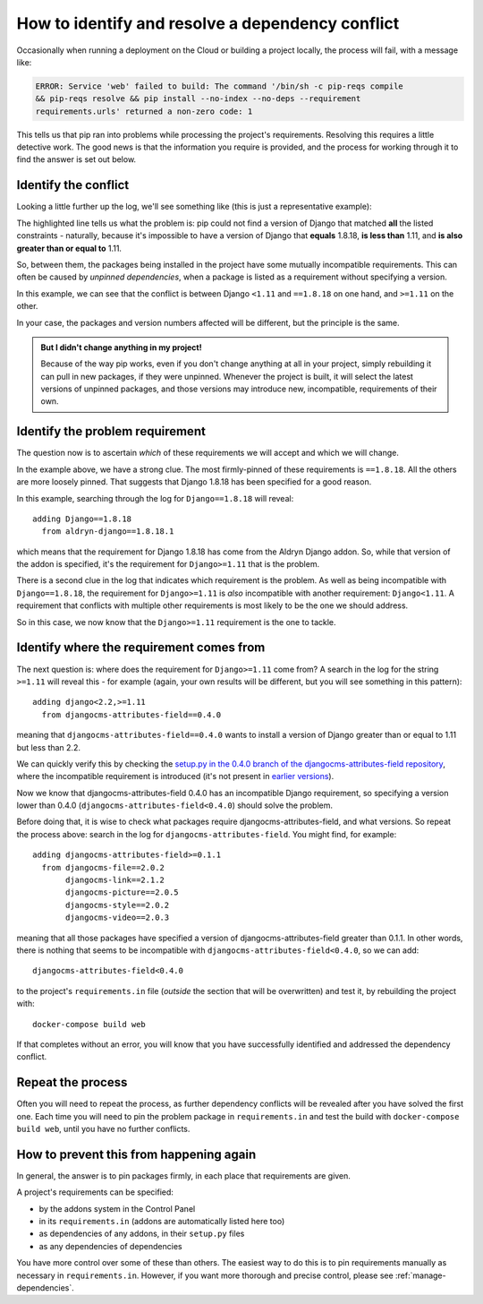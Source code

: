 .. _debug-dependency-conflict:

How to identify and resolve a dependency conflict
=================================================

Occasionally when running a deployment on the Cloud or building a project locally, the process will fail, with a message like:

..  code-block:: text

    ERROR: Service 'web' failed to build: The command '/bin/sh -c pip-reqs compile
    && pip-reqs resolve && pip install --no-index --no-deps --requirement
    requirements.urls' returned a non-zero code: 1

This tells us that pip ran into problems while processing the project's requirements. Resolving this
requires a little detective work. The good news is that the information you require is provided,
and the process for working through it to find the answer is set out below.


Identify the conflict
---------------------

Looking a little further up the log, we'll see something like (this is just a representative
example):

..  code-block:: text
    :emphasize-lines: 3-4

    found candidate dj-redis-url==0.1.4 (constraint was <any>)
    found candidate dj-static==0.0.6 (constraint was <any>)
    Could not find a version that matches Django<1.11,<2.0,<2.1,<2.2,==1.8.18,>=1.11,
    >=1.6,>=1.8
    Tried: 1.1.3, 1.1.4, 1.2, 1.2.1, 1.2.2 [etc]

The highlighted line tells us what the problem is: pip could not find a version of Django that
matched **all** the listed constraints - naturally, because it's impossible to have a version of
Django that **equals** 1.8.18, **is less than** 1.11, and **is also greater than or equal to** 1.11.

So, between them, the packages being installed in the project have some mutually incompatible
requirements. This can often be caused by *unpinned dependencies*, when a package is listed as a
requirement without specifying a version.

In this example, we can see that the conflict is between Django ``<1.11`` and ``==1.8.18`` on one
hand, and ``>=1.11`` on the other.

In your case, the packages and version numbers affected will be different, but the principle is the
same.

..  admonition:: But I didn't change anything in my project!

    Because of the way pip works, even if you don't change anything at all in your project, simply
    rebuilding it can pull in new packages, if they were unpinned. Whenever the project is built,
    it will select the latest versions of unpinned packages, and those versions may introduce new,
    incompatible, requirements of their own.


Identify the problem requirement
--------------------------------

The question now is to ascertain *which* of these requirements we will accept and which we will
change.

In the example above, we have a strong clue. The most firmly-pinned of these requirements is
``==1.8.18``. All the others are more loosely pinned. That suggests that Django 1.8.18 has been
specified for a good reason.

In this example, searching through the log for ``Django==1.8.18`` will reveal::

    adding Django==1.8.18
      from aldryn-django==1.8.18.1

which means that the requirement for Django 1.8.18 has come from the Aldryn Django addon. So,
while that version of the addon is specified, it's the requirement for ``Django>=1.11`` that is
the problem.

There is a second clue in the log that indicates which requirement is the problem. As well as being
incompatible with ``Django==1.8.18``, the requirement for ``Django>=1.11`` is *also* incompatible
with another requirement: ``Django<1.11``. A requirement that conflicts with multiple other
requirements is most likely to be the one we should address.

So in this case, we now know that the ``Django>=1.11`` requirement is the one to tackle.


Identify where the requirement comes from
-----------------------------------------

The next question is: where does the requirement for ``Django>=1.11`` come from? A search in the
log for the string ``>=1.11`` will reveal this - for example (again, your own results will be
different, but you will see something in this pattern)::

    adding django<2.2,>=1.11
      from djangocms-attributes-field==0.4.0

meaning that ``djangocms-attributes-field==0.4.0`` wants to install a version of Django greater
than or equal to 1.11 but less than 2.2.

We can quickly verify this by checking the `setup.py in the 0.4.0 branch of the
djangocms-attributes-field repository
<https://github.com/divio/djangocms-attributes-field/blob/0.4.0/setup.py>`_, where the incompatible
requirement is introduced (it's not present in `earlier versions
<https://github.com/divio/djangocms-attributes-field/blob/0.3.0/setup.py#L27-L29>`_).

Now we know that djangocms-attributes-field 0.4.0 has an incompatible Django requirement, so
specifying a version lower than 0.4.0 (``djangocms-attributes-field<0.4.0``) should solve the
problem.

Before doing that, it is wise to check what packages require djangocms-attributes-field, and what
versions. So repeat the process above: search in the log for ``djangocms-attributes-field``. You
might find, for example::

     adding djangocms-attributes-field>=0.1.1
       from djangocms-file==2.0.2
            djangocms-link==2.1.2
            djangocms-picture==2.0.5
            djangocms-style==2.0.2
            djangocms-video==2.0.3

meaning that all those packages have specified a version of djangocms-attributes-field greater than
0.1.1. In other words, there is nothing that seems to be incompatible with ``djangocms-attributes-field<0.4.0``, so we can add::

    djangocms-attributes-field<0.4.0

to the project's ``requirements.in`` file (*outside* the section that will be overwritten) and
test it, by rebuilding the project with::

    docker-compose build web

If that completes without an error, you will know that you have successfully identified and
addressed the dependency conflict.


Repeat the process
------------------

Often you will need to repeat the process, as further dependency conflicts will be revealed after
you have solved the first one. Each time you will need to pin the problem package in
``requirements.in`` and test the build with ``docker-compose build web``, until you have no
further conflicts.


How to prevent this from happening again
----------------------------------------

In general, the answer is to pin packages firmly, in each place that requirements are given.

A project's requirements can be specified:

* by the addons system in the Control Panel
* in its ``requirements.in`` (addons are automatically listed here too)
* as dependencies of any addons, in their ``setup.py`` files
* as any dependencies of dependencies

You have more control over some of these than others. The easiest way to do this is to pin
requirements manually as necessary in ``requirements.in``. However, if you want more thorough and
precise control, please see :ref:`manage-dependencies`.
